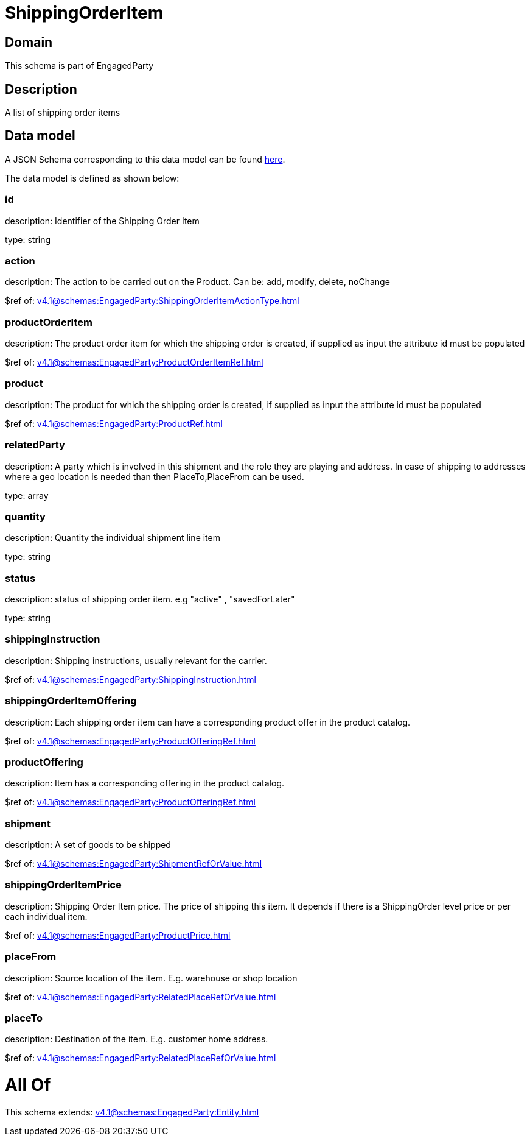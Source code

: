 = ShippingOrderItem

[#domain]
== Domain

This schema is part of EngagedParty

[#description]
== Description

A list of shipping order items


[#data_model]
== Data model

A JSON Schema corresponding to this data model can be found https://tmforum.org[here].

The data model is defined as shown below:


=== id
description: Identifier of the Shipping Order Item

type: string


=== action
description: The action to be carried out on the Product. Can be: add, modify, delete, noChange

$ref of: xref:v4.1@schemas:EngagedParty:ShippingOrderItemActionType.adoc[]


=== productOrderItem
description: The product order item for which the shipping order is created, if supplied as input the attribute id must be populated

$ref of: xref:v4.1@schemas:EngagedParty:ProductOrderItemRef.adoc[]


=== product
description: The product for which the shipping order is created, if supplied as input the attribute id must be populated

$ref of: xref:v4.1@schemas:EngagedParty:ProductRef.adoc[]


=== relatedParty
description: A party which is involved in this shipment and the role they are playing and address. In case of shipping to addresses where a geo location is needed than then PlaceTo,PlaceFrom can be used.

type: array


=== quantity
description: Quantity the individual shipment line item

type: string


=== status
description: status of shipping order item. e.g &quot;active&quot; , &quot;savedForLater&quot;

type: string


=== shippingInstruction
description: Shipping instructions, usually relevant for the carrier.

$ref of: xref:v4.1@schemas:EngagedParty:ShippingInstruction.adoc[]


=== shippingOrderItemOffering
description: Each shipping order item can have a corresponding product offer in the product catalog.

$ref of: xref:v4.1@schemas:EngagedParty:ProductOfferingRef.adoc[]


=== productOffering
description: Item has a corresponding offering in the product catalog.

$ref of: xref:v4.1@schemas:EngagedParty:ProductOfferingRef.adoc[]


=== shipment
description: A set of goods to be shipped

$ref of: xref:v4.1@schemas:EngagedParty:ShipmentRefOrValue.adoc[]


=== shippingOrderItemPrice
description: Shipping Order Item price. The price of shipping this item. It depends if there is a ShippingOrder level price or per each individual item.

$ref of: xref:v4.1@schemas:EngagedParty:ProductPrice.adoc[]


=== placeFrom
description: Source location of the item. E.g. warehouse or shop location

$ref of: xref:v4.1@schemas:EngagedParty:RelatedPlaceRefOrValue.adoc[]


=== placeTo
description: Destination of the item. E.g. customer home address. 

$ref of: xref:v4.1@schemas:EngagedParty:RelatedPlaceRefOrValue.adoc[]


= All Of 
This schema extends: xref:v4.1@schemas:EngagedParty:Entity.adoc[]
